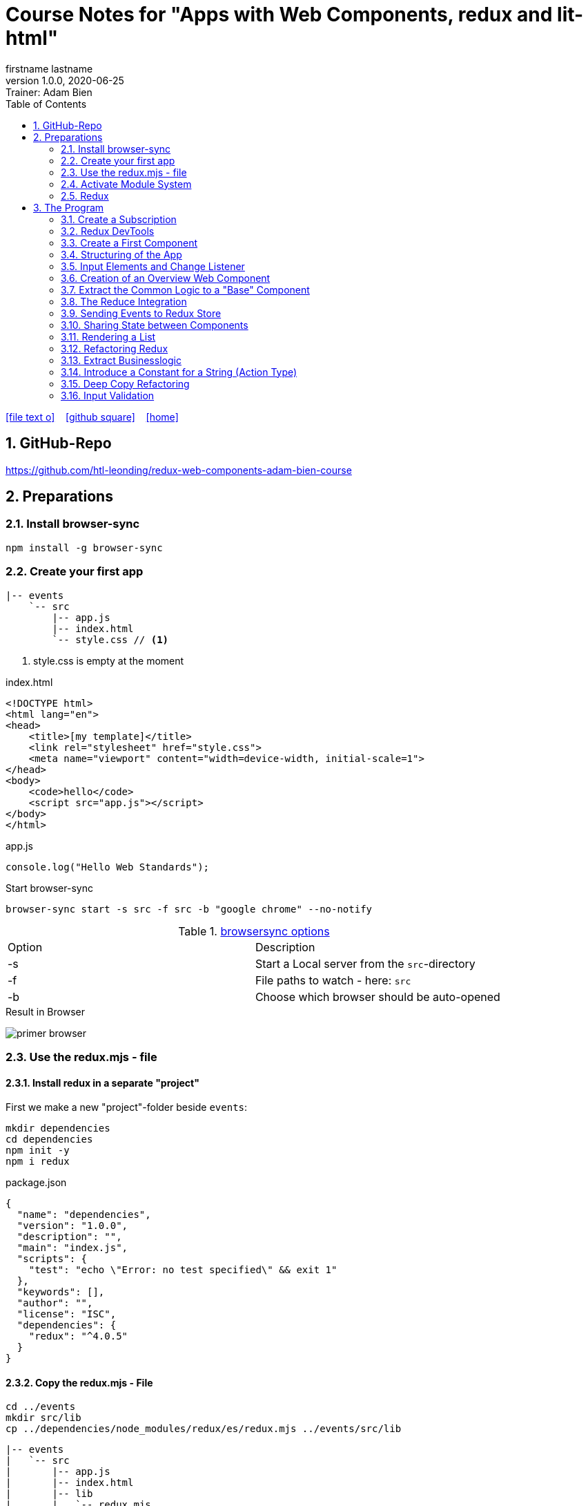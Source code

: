 = Course Notes for "Apps with Web Components, redux and lit-html"
firstname lastname
1.0.0, 2020-06-25: Trainer: Adam Bien
ifndef::imagesdir[:imagesdir: images]
//:toc-placement!:  // prevents the generation of the doc at this position, so it can be printed afterwards
:sourcedir: ../src/main/java
:icons: font
:sectnums:    // Nummerierung der Überschriften / section numbering
:toc: left

//Need this blank line after ifdef, don't know why...
ifdef::backend-html5[]

// https://fontawesome.com/v4.7.0/icons/
icon:file-text-o[link=https://raw.githubusercontent.com/htl-leonding-college/asciidoctor-docker-template/master/asciidocs/{docname}.adoc] ‏ ‏ ‎
icon:github-square[link=https://github.com/htl-leonding-college/asciidoctor-docker-template] ‏ ‏ ‎
icon:home[link=https://htl-leonding.github.io/]
endif::backend-html5[]

// print the toc here (not at the default position)
//toc::[]


== GitHub-Repo

https://github.com/htl-leonding/redux-web-components-adam-bien-course

== Preparations

=== Install browser-sync

----
npm install -g browser-sync
----

=== Create your first app

----
|-- events
    `-- src
        |-- app.js
        |-- index.html
        `-- style.css // <.>
----

<.> style.css is empty at the moment

.index.html
[source,html]
----
<!DOCTYPE html>
<html lang="en">
<head>
    <title>[my template]</title>
    <link rel="stylesheet" href="style.css">
    <meta name="viewport" content="width=device-width, initial-scale=1">
</head>
<body>
    <code>hello</code>
    <script src="app.js"></script>
</body>
</html>
----


.app.js
[source,javascript]
----
console.log("Hello Web Standards");
----

Start browser-sync

```
browser-sync start -s src -f src -b "google chrome" --no-notify
```

.https://www.browsersync.io/docs/command-line[browsersync options]
|===
|Option |Description
|-s
|Start a Local server from the `src`-directory
|-f
|File paths to watch - here: `src`
|-b
|Choose which browser should be auto-opened
|===

.Result in Browser
image:primer-browser.png[]

////
=== Install Snowpack

https://www.snowpack.dev/

For installing redux; Snowpack is a intelligent builder which
converts the proprietary module system from redux and lit-html to es6-modules.

//.Click, for the install-details
//[%collapsible]
//====

First we make a new "project"-folder beside `events`:

[source,shell]
----
mkdir dependencies
cd dependencies
npm init -y
npm i redux
----

.package.json
[source,yaml]
----
{
  "name": "dependencies",
  "version": "1.0.0",
  "description": "",
  "main": "index.js",
  "scripts": {
    "test": "echo \"Error: no test specified\" && exit 1"
  },
  "keywords": [],
  "author": "",
  "license": "ISC",
  "dependencies": {
    "redux": "^4.0.5"
  }
}
----


// snowpack is not needed because redux now provides a working redux.mjs-file

----
npm install --save-dev snowpack
----

[source,yaml]
----
{
  "name": "dependencies",
  "version": "1.0.0",
  "description": "",
  "main": "index.js",
  "scripts": {
    "test": "echo \"Error: no test specified\" && exit 1"
  },
  "keywords": [],
  "author": "",
  "license": "ISC",
  "dependencies": {
    "redux": "^4.0.5"
  },
  "devDependencies": {
    "snowpack": "^2.5.4"
  }
}
----

==== Add a simple js-File

.src/app.js
[source,javascript]
----
import 'redux/dist/redux.js'
----

image:add-app-js-for-snowpack.png[]

.Convert redux to es6-module
----
npx snowpack
----

image:install-snowpack.png[]


.Redux converted to ES6-module
image:redux-converted-to-es6-module.png[]


==== Copy the Redux-Lib

----
cd ../events
mkdir src/lib
cp ../dependencies/web_modules/redux/dist/redux.js ./src/lib
----

----
|-- events
|   `-- src
|       |-- app.js
|       |-- index.html
|       |-- lib
|       |   `-- redux.js
|       `-- style.css
----

// comment: it doesn't work with snowpack

// ====

////


=== Use the redux.mjs - file

==== Install redux in a separate "project"

First we make a new "project"-folder beside `events`:

[source,shell]
----
mkdir dependencies
cd dependencies
npm init -y
npm i redux
----

.package.json
[source,yaml]
----
{
  "name": "dependencies",
  "version": "1.0.0",
  "description": "",
  "main": "index.js",
  "scripts": {
    "test": "echo \"Error: no test specified\" && exit 1"
  },
  "keywords": [],
  "author": "",
  "license": "ISC",
  "dependencies": {
    "redux": "^4.0.5"
  }
}
----


==== Copy the redux.mjs - File


----
cd ../events
mkdir src/lib
cp ../dependencies/node_modules/redux/es/redux.mjs ../events/src/lib
----

----
|-- events
|   `-- src
|       |-- app.js
|       |-- index.html
|       |-- lib
|       |   `-- redux.mjs
|       `-- style.css
----

..mjs-files - module javascript
****

.MJS file

* mjs is an extension for EcmaScript modules
* An MJS file is a source code file containing an ES Module (ECMAScript Module) for use with a Node.js application.
* MJS files are written in JavaScript, and may also use the .JS extension outside of the Node.js context.
* ES Modules allow web and application developers to organize code into smaller reusable components.

ECMAScript 6 (ES6) introduced the specification for ES Modules, providing a standard for implementing modules in JavaScript. As of 2018, all major web browsers support ES Modules.

However, the popularity of modularized JavaScript pre-dates ES6. Node.js, a JavaScript runtime environment, used CommonJS as the specification for modules. *Because so many existing applications were built with CommonJS, when Node.js added support for native ES modules, it controversially introduced the MJS file extension to differentiate the two and prevent applications from breaking*.

https://stackoverflow.com/a/57557669/9818338
****




=== Activate Module System

.index.html
[source,html]
----
<!DOCTYPE html>
<html lang="en">
<head>
    <title>[WebStandards template]</title>
    <link rel="stylesheet" href="style.css">
    <meta name="viewport" content="width=device-width, initial-scale=1">
</head>
<body>
    <code>hello</code>
    <script src="app.js" type="module"></script> <.>
</body>
</html>
----

<.> `type="module"` activates the module system. In Node.js the native module system is *CommonJS*.
To activate the newer *ES6 module system* you have to use *module*.




=== Redux

Redux is a central Singleton, where we can store json- or javascript-objects.
These objects can only modified by functions, called reducers.
We can subscribe to notifications of this store.


== The Program

[source,javascript]
----
import { createStore } from "./lib/redux.js";

const multiply = ( state = 21, action) => {
    console.log(state, action);
    return state * action.payload;
}

const store = createStore(multiply);

const initial = store.getState();
console.log('initial', initial);
----

.Problem: the first 'action' is a init-action, so the action-type has to be determined
image:first-program.png[]

[source,javascript]
----
import { createStore } from "./lib/redux.mjs";

const multiply = ( state = 21, action) => {
    console.log(state, action);
    if (action.type === 'M') {
        return state * action.payload;
    }
    return state;
}

const store = createStore(multiply);

const initial = store.getState();
console.log('initial', initial);
----

.only the state is displayed
image:first-program-2.png[]

=== Create a Subscription

[source,javascript]
----
import { createStore } from "./lib/redux.mjs";

const multiply = ( state = 21, action) => {
    console.log(state, action);
    if (action.type === 'M') {
        return state * action.payload;
    }
    return state;
}

const store = createStore(multiply);

// subscribe to changes
store.subscribe(_ => console.log('state changed', store.getState())); // <.>

const initial = store.getState();
console.log('initial', initial);

// changes the value
store.dispatch({ // <.>
    type: 'M',
    payload: 2
})

console.log(store.getState());
----

<.> subscribe to changes
<.> changes the value

image:first-program-3-subscription.png[]

=== Redux DevTools

https://github.com/zalmoxisus/redux-devtools-extension

to install use this link for chrome store +
https://chrome.google.com/webstore/detail/redux-devtools/lmhkpmbekcpmknklioeibfkpmmfibljd


Now add a second parameter:

[source,javascript]
----
const store = createStore(multiply, window.__REDUX_DEVTOOLS_EXTENSION__ && window.__REDUX_DEVTOOLS_EXTENSION__());
----

.When the icon in the toolbar gets green, the extension is activated (-> reload)
image:redux-dev-tools-for-chrome.png[]


.Add a value
[source,javascript]
----
store.dispatch({
    type: 'M',
    payload: 3
})
----

.app.js
[source,javascript]
----
import { createStore } from "./lib/redux.mjs";

const multiply = ( state = 21, action) => {
    console.log(state, action);
    if (action.type === 'M') {
        return state * action.payload;
    }
    return state;
}

const store = createStore(multiply, window.__REDUX_DEVTOOLS_EXTENSION__ && window.__REDUX_DEVTOOLS_EXTENSION__());

// subscribe to changes
store.subscribe(_ => console.log('state changed', store.getState()));

const initial = store.getState();
console.log('initial', initial);

// change the value
store.dispatch({
    type: 'M',
    payload: 2
})
store.dispatch({
    type: 'M',
    payload: 3
})


console.log(store.getState());
----


image:redux-dev-tools-2.png[]
image:redux-dev-tools-3.png[]


=== Create a First Component

.NewEvent,js
[source,javascript]
----
class NewEvent extends HTMLElement {
    connectedCallback() {
        this.innerHTML = "simple string"
    }
}

customElements.define('a-newevent', NewEvent);
----

.app.js
[source,javascript]
----
import './NewEvent.js'
----

.index.html
[source,html]
----
<!DOCTYPE html>
<html lang="en">
<head>
    <title>[WebStandards template]</title>
    <link rel="stylesheet" href="style.css">
    <meta name="viewport" content="width=device-width, initial-scale=1">
</head>
<body>
    <a-newevent />  <.>
    <script src="app.js" type="module"></script>
</body>
</html>
----

<.> Usage of the new tag


=== Structuring of the App

* In the highest level we use a functional structure.
* In the creation-folder are created
** boundary-
** entity- and
** control-packages

----
events
|-- app.js
|-- creation
|   |-- boundary
|   |   `-- NewEvent.js
|   |-- control
|   `-- entity
|-- index.html
|-- lib
|   `-- redux.mjs
`-- style.css
----

==== Install lit-html

Open a terminal

----
mkdir dependencies
cd dependencies
npm init -y
npm i lit-html
npm i --save-deps snowpack
mkdir src
echo "import 'lit-html/lit-html.js'" > src/app.js
snowpack build
 cp ./web_modules/lit-html/lit-html.js ../events/src/lib/
----

According to https://twitter.com/AdamBien/status/1283265671955132417[AdamBien] it is sufficient to copy
the entire folder.

=== Input Elements and Change Listener

==== Usage of `html`

.NewEvent.js
[source,javascript]
----
import { render, html } from "../../lib/lit-html.js"; // <.>

class NewEvent extends HTMLElement {
    connectedCallback() {
        this.innerHTML = html`  // <.>
          <input placeholder="name" />
          <button>create</button>
        `;
    }
}

customElements.define('a-newevent', NewEvent);
----

<.> imports the functions `render` and `html` from lit-html
<.> uses the function `html`

.The template is an object - we will have to render it
image:less006-lit-html-object.png[]


==== Rendering the template object

[source,javascript]
----
import { render, html } from "../../lib/lit-html.js";

class NewEvent extends HTMLElement {
    connectedCallback() {
        const template = html`  // <.>
          <input placeholder="name" />
          <button>create</button>
        `;
        render(template, this);  // <.>
    }
}

customElements.define('a-newevent', NewEvent);
----

<.> assign the html-code as object to a variable ...
<.> ... and render the template object

.The rendered template object
image:less006-lit-html-object-render.png[]


==== Now we add additional functionality


.NewEvent.js
[source,javascript]
----
import {render, html} from "../../lib/lit-html.js";

class NewEvent extends HTMLElement {
    connectedCallback() {
        const template = html`
          <input placeholder="name" />
          <button @click="${_ => this.newEvent()}">create</button>
        `;
        render(template, this);
    }

    newEvent() {
        console.log('-------- button clicked');
    }
}

customElements.define('a-newevent', NewEvent);
----

image:less006-lit-html-button-click.png[]

==== Add @change to input-element

[source,javascript]
----
import {render, html} from "../../lib/lit-html.js";

class NewEvent extends HTMLElement {
    connectedCallback() {
        const template = html`
          <input @change=${e=>this.onUserInput(e)} placeholder="name" /> // <.>
          <button @click="${_ => this.newEvent()}">create</button>
        `;
        render(template, this);
    }

    newEvent() {
        console.log('-------- button clicked');
    }

    onUserInput(e) {  // <.>
        console.log(e);
    }
}

customElements.define('a-newevent', NewEvent);
----

<.> add `@change=${e=>this.onUserInput(e)}`
<.> create a function to log the event

image:less007-event-in-console.png[]

The event has a target, which is basically the input - field. The target owns (beside others) two properties:
name (is currently empty) and value (the text in the input field)

So we are providing a name-property to the input field.

We are also extracting the name and the value in the function.

==== Extract Parts from the Event

[source,javascript]
----
import {render, html} from "../../lib/lit-html.js";

class NewEvent extends HTMLElement {
    connectedCallback() {
        const template = html`
          <input name="eventname"  <.>
                 @change=${e=>this.onUserInput(e)}
                 placeholder="name"
          />
          <button @click="${_ => this.newEvent()}">create</button>
        `;
        render(template, this);
    }

    newEvent() {
        console.log('-------- button clicked');
    }

    onUserInput({target: { name, value }}) {   <.>
        console.log(name, value); <.>
    }
}

customElements.define('a-newevent', NewEvent);
----

<.> provide a name attribute
<.> extract parts of the event-object
<.> log to the console

==== Create a Custom Event-Object

[source,javascript]
----
import {render, html} from "../../lib/lit-html.js";

class NewEvent extends HTMLElement {

    constructor() {
        super();
        this.event = {};  <.>
    }


    connectedCallback() {
        const template = html`
          <input name="eventname" @change=${e=>this.onUserInput(e)} placeholder="eventname" />
          <input name="description" @change=${e=>this.onUserInput(e)} placeholder="description" />  <.>
          <button @click="${_ => this.newEvent()}">create</button>
        `;
        render(template, this);
    }

    newEvent() {
        console.log('-------- saving', this.event);  <.>
    }

    onUserInput({target: { name, value }}) {
        console.log(name, value);
        this.event[name] = value;  <.>
    }
}

customElements.define('a-newevent', NewEvent);
----

<.> add a constructor and create an custom event-object
<.> add a second input field (description)
<.> imagine, the event object is saved in this function
<.> add each data item to the event-object

image:less007-custom-event-object.png[]


=== Creation of an Overview Web Component

==== Create a new Overview Component

image:less009-project-structure.png[]

.EventsOverview.js
[source,javascript]
----
class EventsOverview extends HTMLElement {

    connectedCallback() {
        this.innerHTML = `
        <h2>hello,overview</h2>
        `;
    }
}

customElements.define('a-events-overview', EventsOverview);
----

.app.js
[source,javascript]
----
import './creation/boundary/NewEvent.js';
import './overview/boundary/EventsOverview.js'; // <.>
----

<.> add the js-File

.index.html
[source,html]
----
<!DOCTYPE html>
<html lang="en">
<head>
    <title>[WebStandards template]</title>
    <link rel="stylesheet" href="style.css">
    <meta name="viewport" content="width=device-width, initial-scale=1">
</head>
<body>
    <a-newevent></a-newevent>
    <a-events-overview></a-events-overview> <.>
    <script src="app.js" type="module"></script>
</body>
</html>
----

<.> use the custom element on your page.

NOTE: Don't use `<a-events-overview />` because some browsers doesn't recognize it.


image:less009-result-in-browser.png[]


NOTE: you can add the custom tags in index.html to customElements in IntelliJ (right-click)


=== Extract the Common Logic to a "Base" Component

==== Same Code for Rendering Custom Elements

.use lit-html in the custom element
[source,javascript]
----
import { html, render } from "../../lib/lit-html.js";

class EventsOverview extends HTMLElement {

    connectedCallback() {
        const template = html`  <.>
        <h2>hello,overview</h2>
        `;
        render(template, this); <.>
    }
}

customElements.define('a-events-overview', EventsOverview);
----

<.> add `html`
<.> add `render(...)`

Now it is the same like before - we use `html` and `render(...)`.
We can create an generic custom element -> AirElement.

==== Introduce AirElement

Maybe BaseElement would be a better name.

.AirElement.js
[source,javascript]
----
import { render } from './lib/lit-html.js'

export default class AirElement extends HTMLElement {  // <4>

    connectedCallback() {
        const template = this.view(); // <2>
        render(template, this);  // <3>
    }

    view() { } // <1>

}
----

<.> create an abstract method
<.> the abstract method returns the template
<.> ... which we will render
<.> don't forget to export the class

.NewEvent.js
[source,javascript]
----
import { render, html } from "../../lib/lit-html.js";
import AirElement from "../../AirElement.js";

class NewEvent extends AirElement { // <.>

    constructor() {
        super();
        this.event = {};
    }


    view() {   // <.>
        return html`
          <input name="eventname" @change=${e=>this.onUserInput(e)} placeholder="eventname" />
          <input name="description" @change=${e=>this.onUserInput(e)} placeholder="description" />
          <button @click="${_ => this.newEvent()}">create</button>
        `;
     // <.>
    }

    newEvent() {
        console.log('-------- saving', this.event);
    }

    onUserInput({target: { name, value }}) {
        console.log(name, value);
        this.event[name] = value;
    }
}

customElements.define('a-newevent', NewEvent);
----

<.> Now, we derive from AirElement
<.> We implement the abstract method
<.> we don't have to render the template here, because this will be done in AirElement

.EventsOverview.js
[source,javascript]
----
import { html, render } from "../../lib/lit-html.js";
import AirElement from "../../AirElement.js";

class EventsOverview extends AirElement {

    view() {
        return html`
        <h2>hello,overview</h2>
        `;
    }
}

customElements.define('a-events-overview', EventsOverview);
----

Now it will work like before.

=== The Reduce Integration

==== Create EventControl

The new class EventControl centralizes the click-handler.

.EventControl.js
[source,javascript]
----
const createEvent = event => {
    console.log('in control ', event);
}

export { createEvent };
----

.NewEvent.js
[source,javascript]
----
import { render, html } from "../../lib/lit-html.js";
import AirElement from "../../AirElement.js";   // <.>
import {createEvent} from "../control/EventControl.js";

class NewEvent extends AirElement {

    constructor() {
        super();
        this.event = {};
    }

    view() {
        return html`
          <input name="eventname" @change=${e=>this.onUserInput(e)} placeholder="eventname" />
          <input name="description" @change=${e=>this.onUserInput(e)} placeholder="description" />
          <button @click="${_ => this.newEvent()}">create</button>
        `;
    }

    onUserInput({target: { name, value }}) {
        console.log(name, value);
        this.event[name] = value;
    }

    newEvent() {
        createEvent(this.event);  // <.>
    }

}

customElements.define('a-newevent', NewEvent);
----

<.> import createEvent(...)
<.> invoke createEvent(...)

image:less011-result-in-browser.png[]

The createEvent-function is a perfect place to dispatch redux-actions.

==== Introduce Redux

Because EventsOverview and NewEvent share the super class AirElement, we can use AirElement.
In Redux we need https://redux.js.org/basics/actions[actions] and https://redux.js.org/basics/reducers[reducers].

NOTE: There is a good article: https://www.robinwieruch.de/javascript-reducer[What is a Reducer in JavaScript/React/Redux?]

On every modification of the state of the redux store, we will rerender all components.

.AirElement.js
[source,javascript]
----
import { render } from './lib/lit-html.js'
import {createStore} from "./lib/redux.mjs"; // <.>

const events = (state = {}, action) => {  // <.>
    console.log(state, action);
    return state;
}
const store = createStore(events);  // <.>

export default class AirElement extends HTMLElement {

    connectedCallback() {
        store.subscribe(_ => this.triggerViewUpdate()); // <.>
        this.triggerViewUpdate(); // <.>
    }

    triggerViewUpdate() {  // <.>
        const template = this.view();
        render(template, this);
    }

    view() { }

}

export {store}; // <.>
----

<.> import redux
<.> create a reducer
<.> create a store
<.> on every change invoke `triggerViewUpdate()`
<.> for initialization
<.> renders the view. lit-html is smart, detects all changes and rerender them
<.> add another export

.EventControl.js
[source,javascript]
----
import {store} from "../../AirElement.js" // <.>

const createEvent = payload => {
    store.dispatch({  // <.>
        type: 'NEW_EVENT_CREATED',
        payload
    });
}

export { createEvent };
----

<.> import the store
<.> dispatch the payload

.NewEvent.js
[source,javascript]
----
import { render, html } from "../../lib/lit-html.js";
import AirElement from "../../AirElement.js";
import {createEvent} from "../control/EventControl.js";

class NewEvent extends AirElement {

    constructor() {
        super();
        this.event = {};
    }

    view() {
        console.log('UPDATED');
        return html`
          <input name="eventname"
                 @change=${e=>this.onUserInput(e)}
                 placeholder="eventname" />
          <input name="description"
                 @change=${e=>this.onUserInput(e)}
                 placeholder="description" />
          <button @click="${_ => this.newEvent()}">create</button>
        `;
    }

    onUserInput({target: { name, value }}) {
        console.log(name, value);
        this.event[name] = value;
    }

    newEvent() {
        createEvent(this.event)
    }

}

customElements.define('a-newevent', NewEvent);
----

.EventsOverview.js
[source,javascript]
----
import { html, render } from "../../lib/lit-html.js";
import AirElement from "../../AirElement.js";


class EventsOverview extends AirElement {

    view() {
        console.log('UPDATING +1');
        return html`
        <h2>hello,overview</h2>
        `;
    }
}

customElements.define('a-events-overview', EventsOverview);
----


image:less011-redux-result-in-browser.png[]

=== Sending Events to Redux Store

==== Reactivate Redux tools

.AirElement.js
[source,javascript]
----
import { render } from './lib/lit-html.js'
import {createStore} from "./lib/redux.mjs";

// reducer
const events = (state = {}, action) => {
    console.log(state, action);
    return state;
}
const store = createStore(events, window.__REDUX_DEVTOOLS_EXTENSION__ && window.__REDUX_DEVTOOLS_EXTENSION__()); // <.>

export default class AirElement extends HTMLElement {

    connectedCallback() {
        store.subscribe(_ => this.triggerViewUpdate());
        this.triggerViewUpdate();
    }

    triggerViewUpdate() {
        const template = this.view();
        render(template, this);
    }

    view() { }

}

export {store};
----

<.> add the initialization sequence

image:less012-redux-devtools.png[]

The current state is just an empty object

.AirElement.js
[source,javascript]
----
const events = (state = {events:[]}, action) => { // <.>
    console.log(state, action);
    return state;
}
----

<.> add an empty array of events to the state

You can see this in the redux devtools immediately.

image:less012-redux-devtools-events-array.png[]



.AirElement.js
[source,javascript]
----
...
const events = (state = {events:[]}, action) => {
    const {type,payload} = action;
    switch (type) {
        case 'NEW_EVENT_CREATED':
            return {
                events: state.events.concat(payload)
            }
    }
    console.log(state, action);
    return state;
}
const store = createStore(events, window.__REDUX_DEVTOOLS_EXTENSION__ && window.__REDUX_DEVTOOLS_EXTENSION__());
...
----

image:less012-redux-devtools-results.png[]


=== Sharing State between Components

The easist way is to provide AirElement with the state.

.AirElement.js
[source,javascript]
----
...
export default class AirElement extends HTMLElement {

    constructor() {  // <.>
        super();
        this.state = {};
    }

    connectedCallback() {
        store.subscribe(_ => this.triggerViewUpdate());
        this.triggerViewUpdate();
    }

    triggerViewUpdate() {
        this.state = store.getState();  // <.>
        const template = this.view();
        render(template, this);
    }

    view() { }

}
...
----

<.> create a state - variable ...
<.> ... and assign the actual store-content to her when rendering

.EventsOverview.js
[source,javascript]
----
import { html, render } from "../../lib/lit-html.js";
import AirElement from "../../AirElement.js";


class EventsOverview extends AirElement {

    view() {
        console.log('UPDATING +1',this.state);  // <.>
        return html`
        <h2>hello,overview</h2>
        `;
    }
}

customElements.define('a-events-overview', EventsOverview);
----

image:less013-result-in-browser.png[]


=== Rendering a List

.EventsOverview.js
[source,javascript]
----
import {html, render} from "../../lib/lit-html.js";
import AirElement from "../../AirElement.js";


class EventsOverview extends AirElement {

    view() {
        const eventList = this.state.events;
        console.log('UPDATING +1', this.state);
        return html`
        <ol>
         ${eventList.map(({ name, description}) => html`
             <li>${eventname} => ${description}</li>
         `)}
        </ol>
        `;
    }
}

customElements.define('a-events-overview', EventsOverview);
----

image:less014-result-in-browser.png[]

It doesn't work!

==== Fixing the reference-error (now copying)

// This solution works, but it's more structured to copy the event in the reducer
////
[source,javascript]
----
import {store} from "../../AirElement.js"

const createEvent = event => {
    const payload = Object.assign({}, event); // <.>
    store.dispatch({
        type: 'NEW_EVENT_CREATED',
        payload
    });
}

export { createEvent };
----

<.> Copies the event, instead of referencing

image:less015-result-in-browser.png[]
////

.AirElement.js
[source,javascript]
----
...
const deepCopy = input => JSON.parse(JSON.stringify(input));  // <.>

// reducer
const events = (state = {events:[]}, action) => {
    const {type,payload} = action;
    switch (type) {
        case 'NEW_EVENT_CREATED':
            return deepCopy({    // <.>
                events: state.events.concat(payload)
            });
    }
    console.log(state, action);
    return state;
}
...
----

<.> create a new function for deep copying
<.> instead of a reference, provide a copy

image:less016-result-in-browser.png[]


=== Refactoring Redux

First, we will factor out the redux logic from AirElement in a dedicated file.

.AirElement.js
[source,javascript]
----
import { render } from './lib/lit-html.js'
import store from "./store.js";

export default class AirElement extends HTMLElement {

    constructor() {
        super();
        this.state = {};
    }

    connectedCallback() {
        store.subscribe(_ => this.triggerViewUpdate());
        this.triggerViewUpdate();
    }

    triggerViewUpdate() {
        this.state = store.getState();
        const template = this.view();
        render(template, this);
    }

    view() { }

}
export {store};
----

.store.js
[source,javascript]
----
import {createStore} from "./lib/redux.mjs";

const deepCopy = input => JSON.parse(JSON.stringify(input));

// reducer
const events = (state = {events:[]}, action) => {
    const {type,payload} = action;
    switch (type) {
        case 'NEW_EVENT_CREATED':
            return deepCopy({
                events: state.events.concat(payload)
            });
    }
    console.log(state, action);
    return state;
}
const store = createStore(events, window.__REDUX_DEVTOOLS_EXTENSION__ && window.__REDUX_DEVTOOLS_EXTENSION__());
export default store;
----

image:less017-result-in-browser.png[]

.EventControl.js
[source,javascript]
----
import store from "../../store.js"; // <.>

const createEvent = payload => {
    store.dispatch({
        type: 'NEW_EVENT_CREATED',
        payload
    });
}

export { createEvent };
----

=== Extract Businesslogic

.src/store.js
[source,javascript]
----
import {createStore} from "./lib/redux.mjs";
import events from "./creation/entity/EventsReducer.js";

const store = createStore(events, window.__REDUX_DEVTOOLS_EXTENSION__ && window.__REDUX_DEVTOOLS_EXTENSION__());
export default store;
----

.src/creation/entity/EventsReducer.js
[source,javascript]
----
const deepCopy = input => JSON.parse(JSON.stringify(input));

// reducer
const events = (state = {events:[]}, action) => {
    const {type,payload} = action;
    switch (type) {
        case 'NEW_EVENT_CREATED':
            return deepCopy({
                events: state.events.concat(payload)
            });
    }
    console.log(state, action);
    return state;
}

export default events;
----

=== Introduce a Constant for a String (Action Type)

.EventsReducer.js
[source,javascript]
----
const deepCopy = input => JSON.parse(JSON.stringify(input));

const NEW_EVENT_CREATED = 'NEW_EVENT_CREATED';  // <.>

// reducer
const events = (state = {events:[]}, action) => {
    const {type,payload} = action;
    switch (type) {
        case NEW_EVENT_CREATED:   // <.>
            return deepCopy({
                events: state.events.concat(payload)
            });
    }
    console.log(state, action);
    return state;
}

export default events;
export { NEW_EVENT_CREATED };
----

.EventControl.js
[source,javascript]
----
import store from "../../store.js";
import {NEW_EVENT_CREATED} from "../entity/EventsReducer.js";


const createEvent = payload => {
    store.dispatch({
        type: NEW_EVENT_CREATED,
        payload
    });
}

export { createEvent };
----


=== Deep Copy Refactoring

Now we use the Decorator pattern for the deep copy of the events. The deepCopy-function
should not stick to every action-type. The deep copy should be done before.

.store.js
[source,javascript]
----
import {createStore} from "./lib/redux.mjs";
import events from "./creation/entity/EventsReducer.js";

const deepCopy = input => JSON.parse(JSON.stringify(input));  // <.>

const copyingEvent = (state, action) => {   // <.>
    return deepCopy(events(state, action));
}

const store = createStore(copyingEvent, window.__REDUX_DEVTOOLS_EXTENSION__ && window.__REDUX_DEVTOOLS_EXTENSION__()); // <.>
export default store;
----

<.> move the deepCopy from EventsReducer.js to here
<.> create a `copyingEvent`
<.> export the copyingEvent



.EventsReducer.js
[source,javascript]
----
const NEW_EVENT_CREATED = 'NEW_EVENT_CREATED';

// reducer
const events = (state = {events: []}, action) => {
    const {type, payload} = action;
    switch (type) {
        case NEW_EVENT_CREATED:
            return {
                events: state.events.concat(payload) // <.>
            };
    }
    console.log(state, action);
    return state;
}

export default events;
export {NEW_EVENT_CREATED};
----

<.> remove the deep copy

=== Input Validation

We want to prevent empty events w/o any content

.NewEvent.js
[source,html]
----
...
<input required name="eventname" @change=${e=>this.onUserInput(e)} placeholder="eventname" />
...
----

The standard html5 validation - required - does not work, w/o a form

[source,html]
----
...
<form>
  <input required name="eventname" @change=${e => this.onUserInput(e)} placeholder="eventname" />
  <input required name="description" @change=${e => this.onUserInput(e)} placeholder="description" />
  <button @click="${_ => this.newEvent()}">create</button>
</form>
...
----

Now it works, but after submitting the form, the form reloads and the event-overview is deleted.


.NewEvent.js
[source,javascript]
----
...
    view() {
        console.log('UPDATED');
        return html`
        <form>
          <input required name="eventname" @change=${e => this.onUserInput(e)} placeholder="eventname" />
          <input required name="description" @change=${e => this.onUserInput(e)} placeholder="description" />
          <button @click="${e => this.newEvent(e)}">create</button>  // <.>
        </form>
        `;
    }

    onUserInput({target: {name, value}}) {
        console.log(name, value);
        this.event[name] = value;
    }

    newEvent(e) {
        const { target: { form } } = e     // <.>
        e.preventDefault();  // <.>
        form.reportValidity();  // <.>
        if (form.checkValidity()) { // <.>
            createEvent(this.event);
        }
    }
...
----

<.> add the click-event as parameter
<.> get a reference to the form
<.> disable the standard behaviour (ie reloading the form)
<.> re-enable the Validation (which is also a standard behaviour)
<.> only create a new event, when the validation is passed







[source,javascript]
----

----

[source,javascript]
----

----


















